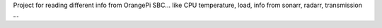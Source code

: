 Project for reading different info from OrangePi SBC... like CPU temperature, 
load, info from sonarr, radarr, transmission ...
